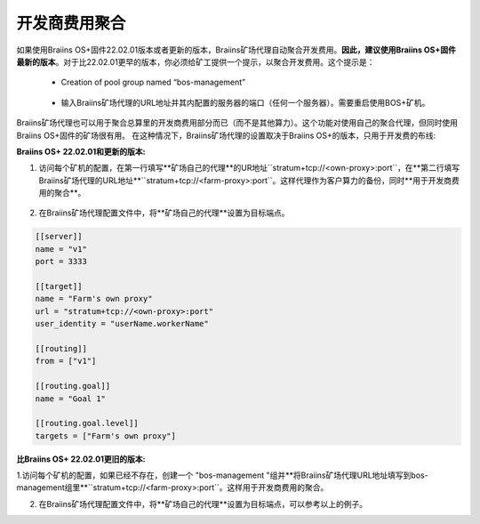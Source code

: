 
.. raw:: html

    <script>
      window.fwSettings={
      'widget_id':77000003511
      };
      !function(){if("function"!=typeof window.FreshworksWidget){var n=function(){n.q.push(arguments)};n.q=[],window.FreshworksWidget=n}}()
    </script>
    <script type='text/javascript' src='https://euc-widget.freshworks.com/widgets/77000003511.js' async defer></script>

###################
开发商费用聚合
###################

.. contents::
  :local:
  :depth: 2

如果使用Braiins OS+固件22.02.01版本或者更新的版本，Braiins矿场代理自动聚合开发费用。**因此，建议使用Braiins OS+固件最新的版本**。对于比22.02.01更早的版本，你必须给矿工提供一个提示，以聚合开发费用。这个提示是：

 * Creation of pool group named “bos-management”

  .. |pic3| image:: ../_static/bos_management.png
      :width: 100%
      :alt: BOS Management

  |pic3|

 * 输入Braiins矿场代理的URL地址并其内配置的服务器的端口（任何一个服务器）。需要重启使用BOS+矿机。

  .. |pic4| image:: ../_static/pool_groups.png
      :width: 100%
      :alt: Pool Groups

  |pic4|

Braiins矿场代理也可以用于聚合总算里的开发商费用部分而已（而不是其他算力）。这个功能对使用自己的聚合代理，但同时使用Braiins OS+固件的矿场很有用。
在这种情况下，Braiins矿场代理的设置取决于Braiins OS+的版本，只用于开发费的布线:


**Braiins OS+ 22.02.01和更新的版本:**

1. 访问每个矿机的配置，在第一行填写**矿场自己的代理**的UR地址``stratum+tcp://<own-proxy>:port``，在**第二行填写Braiins矿场代理的URL地址**``stratum+tcp://<farm-proxy>:port``。这样代理作为客户算力的备份，同时**用于开发商费用的聚合**。

  .. |pic5| image:: ../_static/devfee_aggregation.png
      :width: 100%
      :alt: Devfee Aggregation

  |pic5|

2. 在Braiins矿场代理配置文件中，将**矿场自己的代理**设置为目标端点。

.. code-block:: shell

      [[server]]
      name = "v1"
      port = 3333

      [[target]]
      name = "Farm's own proxy"
      url = "stratum+tcp://<own-proxy>:port"
      user_identity = "userName.workerName"

      [[routing]]
      from = ["v1"]

      [[routing.goal]]
      name = "Goal 1"

      [[routing.goal.level]]
      targets = ["Farm's own proxy"]

**比Braiins OS+ 22.02.01更旧的版本:**

1.访问每个矿机的配置，如果已经不存在，创建一个 "bos-management "组并**将Braiins矿场代理URL地址填写到bos-management组里**``stratum+tcp://<farm-proxy>:port``。这样用于开发商费用的聚合。

2. 在Braiins矿场代理配置文件中，将**矿场自己的代理**设置为目标端点，可以参考以上的例子。
